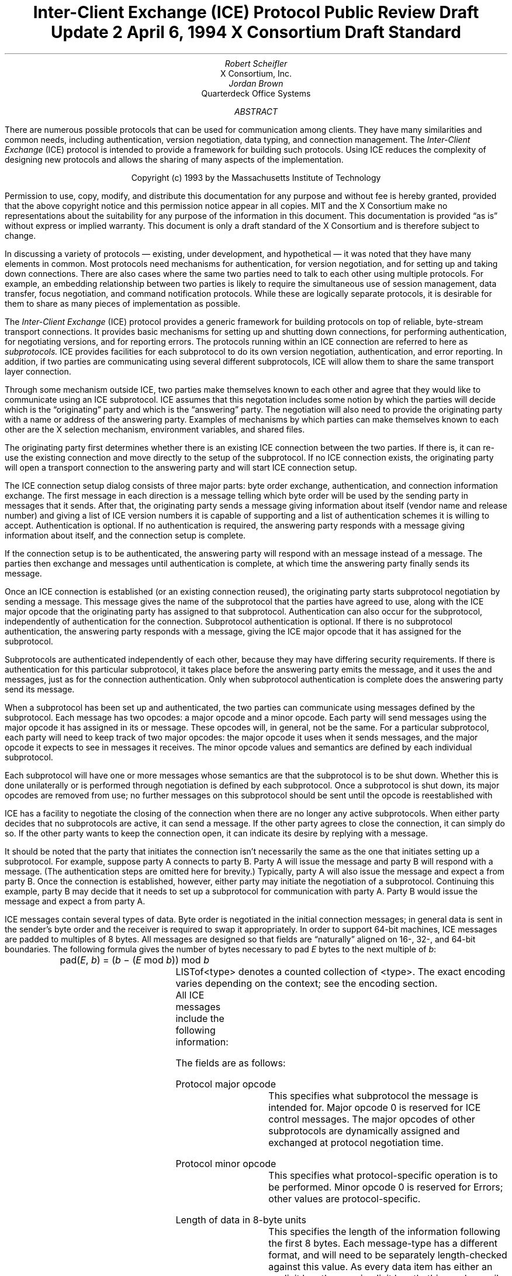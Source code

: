 .\" Use tbl macros.t ice.ms | troff -ms
.\"
.\" TODO:
.\" Think about connector/listener originator/answerer terminology.
.EH ''''
.OH ''''
.EF ''''
.OF ''''
.\"
.\" Disable hyphenation.  I hate it.
.hy 0
.de hy
..
.\" A couple of macros to standardize things and make them
.\" easy to type.
.de Ss	\" Begin state - .Ss <state name>
.KS
.LP
\f7\\$1\fP\^:
.br
..
.de St	\" Transition - .St "condition" message <new state>
.RS
\\$1
.PN \\$2
\(-> \f7\\$3\fP
.RE
..
.de Se	\" End state - .Se
.LP
.KE
..
.de Ms	\" Start message header - .Ms messagename
.sM
.na
.PN \\$1
.RS
..
.de Mf	\" Field in message - .Mf name; types follow on separate line(s)
.\".br
.IP "\fI\\$1\fP\^: " "\w'\fI\\$1\fP\^: 'u"
..
.de Mc	\" Field Continuation - .Mc; description follows on separate line(s)
.br
.\" \h'1i'
..
.de Ma	\" Message addendum - .Ma title; contents follow
.IP "\\$1: " "\w'\\$1: 'u"
..
.de Me	\" End of message header - .Me
.RE
.LP
.ad
.eM
..
.de Es	\" Start Encoding - .Es messagename
.KS
.LP
.nf
.PN \\$1
.ta .2i .5i 2.0i
..
.de Ee	\" End Encoding - .Ee
.fi
.LP
.KE
..
.\" For some reason, my groff doesn't like I.  I've not tried to
.\" figure out why yet.
.ie t \{
.fp 6 CI
.fp 7 C
.fp 8 CB \}
.el \{
.fp 6 B
.fp 7 R
.fp 8 B
\}
.ps 10
.nr PS 10
\&
.TL
\s+2\fBInter-Client Exchange (ICE) Protocol\fP\s-2
.sp
Public Review Draft Update 2
.sp
April 6, 1994
.sp
X Consortium Draft Standard
.AU
Robert Scheifler
.AI
X Consortium, Inc.
.AU
Jordan Brown
.AI
Quarterdeck Office Systems
.AB
.LP
There are numerous possible protocols that can be used for communication
among clients.  They have many similarities and common needs, including 
authentication,
version negotiation,
data typing, and
connection management.  The
.I
Inter-Client Exchange
.R
(ICE) protocol is intended to provide a framework for building such
protocols.  Using ICE reduces the complexity of designing new protocols and
allows the sharing of many aspects of the implementation.
.AE
.LP
.bp
\&
.sp 8
.LP
.DS C
.if n Copyright (c) 1993 by the Massachusetts Institute of Technology
.if t Copyright \(co 1993 by the Massachusetts Institute of Technology
.DE
.sp 3
.LP
Permission to use, copy, modify, and distribute this documentation for
any purpose and without fee is hereby granted, provided that the above
copyright notice and this permission notice appear in all copies.
MIT and the X Consortium make no representations about the suitability
for any purpose
of the information in this document.  This documentation is provided
\*Qas is\*U without express or implied warranty.
This document is only a draft standard of the X Consortium and is therefore
subject to change.
.bp 1
.EH '\fBInter-Client Exchange Protocol\fP''\fBPublic Review Draft\fP'
.OH '\fBInter-Client Exchange Protocol\fP''\fBPublic Review Draft\fP'
.EF ''\fB % \fP''
.OF ''\fB % \fP''
.nH 1 "Purpose and Goals"
.LP
In discussing a variety of protocols \(em existing, under development, and
hypothetical \(em it was noted that they have many elements in common.  Most
protocols need mechanisms for authentication, for
version negotiation,
and for setting up and taking down connections.  There are also
cases where the same two parties need to talk to each other using multiple
protocols.  For example, an embedding relationship between two parties is
likely to require the simultaneous use of session management, data transfer,
focus negotiation, and command notification protocols.  While these are
logically separate protocols, it is desirable for them to share as many
pieces of implementation as possible.
.LP
The
.I
Inter-Client Exchange
.R
(ICE) protocol provides a generic framework for building protocols on top of
reliable, byte-stream transport connections.  It provides basic mechanisms
for setting up and shutting down connections, for performing authentication,
for negotiating
versions,
and for reporting errors.  The
protocols running within an ICE connection are referred to here as
.I subprotocols.
ICE provides facilities for each subprotocol to do its own version
negotiation, authentication, and error reporting.  In addition, if two
parties are communicating using several different subprotocols, ICE will
allow them to share the same transport layer connection.
.nH 1 "Overview of the protocol"
.LP
Through some mechanism outside ICE, two parties make themselves known to
each other and agree that they would like to communicate using an ICE
subprotocol.  ICE assumes that this negotation includes some notion by which
the parties will decide which is the \*Qoriginating\*U party and which is
the \*Qanswering\*U party.  The negotiation will also need to provide the
originating party with a name or address of the answering party.  Examples
of mechanisms by which parties can make themselves known to each other are
the X selection mechanism, environment
variables, and shared files.
.LP
The originating party first determines whether there is an existing ICE
connection between the two parties.  If there is, it can re-use the existing
connection and move directly to the setup of the subprotocol.  If no ICE
connection exists, the originating party will open a transport connection to
the answering party and will start ICE connection setup.
.LP
The ICE connection setup dialog consists of three major parts: byte order
exchange, authentication, and connection information exchange.  The first
message in each direction is a
.PN ByteOrder
message telling which byte order will be used by the sending party in
messages that it sends.  After that, the originating party sends a
.PN ConnectionSetup
message giving information about itself (vendor name and release number) and
giving a list of ICE version numbers it is capable of supporting and a list
of authentication schemes it is willing to accept.  Authentication is
optional.  If no authentication is required, the answering party responds
with a
.PN ConnectionReply
message giving information about itself, and the connection setup is complete.
.LP
If the connection setup is to be authenticated, the answering party will
respond with an
.PN AuthenticationRequired
message instead of a
.PN ConnectionReply
message.  The parties then exchange
.PN AuthenticationReply
and
.PN AuthenticationNextPhase
messages until authentication is complete, at which time the answering party
finally sends its
.PN ConnectionReply
message.
.LP
Once an ICE connection is established (or an existing connection reused),
the originating party starts subprotocol negotiation by sending a
.PN ProtocolSetup
message.  This message gives the name of the subprotocol that the parties
have agreed to use, along with the ICE major opcode that the originating
party has assigned to that subprotocol.  Authentication can also occur for
the subprotocol, independently of authentication for the connection.
Subprotocol authentication is optional.  If there is no subprotocol
authentication, the answering party responds with a
.PN ProtocolReply
message, giving the ICE major opcode that it has assigned
for the subprotocol.
.LP
Subprotocols are authenticated independently of each other, because they may
have differing security requirements.  If there is authentication for this
particular subprotocol, it takes place before the answering party emits the
.PN ProtocolReply
message, and it uses the
.PN AuthenticationRequired ,
.PN AuthenticationReply ,
and
.PN AuthenticationNextPhase
messages, just as for the connection authentication.  Only when subprotocol
authentication is complete does the answering party send its
.PN ProtocolReply
message.
.LP
When a subprotocol has been set up and authenticated, the two parties can
communicate using messages defined by the subprotocol.  Each message has two
opcodes: a major opcode and a minor opcode.  Each party will send messages
using the major opcode it has assigned in its
.PN ProtocolSetup
or
.PN ProtocolReply
message.  These opcodes will, in general, not be the same.  For a particular
subprotocol, each party will need to keep track of two major opcodes: the
major opcode it uses when it sends messages, and the major opcode it expects
to see in messages it receives.  The minor opcode values and semantics are
defined by each individual subprotocol.
.LP
Each subprotocol will have one or more messages whose semantics are that the
subprotocol is to be shut down.  Whether this is done unilaterally or is
performed through negotiation is defined by each subprotocol.  Once a
subprotocol is shut down, its major opcodes are removed from
use; no further messages on this subprotocol should be sent until the
opcode is reestablished with
.PN ProtocolSetup .
.LP
ICE has a facility to negotiate the closing of the connection when there are
no longer any active subprotocols.  When either party decides that no
subprotocols are active, it can send a
.PN WantToClose
message.  If the other party agrees to close the connection, it can simply
do so.  If the other party wants to keep the connection open, it can
indicate its desire by replying with a
.PN NoClose
message.
.\" XXX - Note that it's likely that both parties will WantToClose at once.
.LP
It should be noted that the party that initiates the connection isn't
necessarily the same as the one that initiates setting up a subprotocol.
For example, suppose party A connects to party B.  Party A will issue the
.PN ConnectionSetup
message and party B will respond with a
.PN ConnectionReply
message.  (The authentication steps are omitted here for brevity.)
Typically, party A will also issue the
.PN ProtocolSetup
message and expect a
.PN ProtocolReply
from party B.  Once the connection is established, however, either party may
initiate the negotiation of a subprotocol.  Continuing this example, party B
may decide that it needs to set up a subprotocol for communication with
party A.  Party B would issue the
.PN ProtocolSetup
message and expect a
.PN ProtocolReply
from party A.
.nH 1 "Data Types"
.LP
ICE messages contain several types of data.  Byte order is negotiated in
the initial connection messages; in general data is sent in the sender's
byte order and the receiver is required to swap it appropriately.
In order to support 64-bit machines, ICE messages
are padded to multiples of 8 bytes.  All messages are designed so that
fields are \*Qnaturally\*U aligned on 16-, 32-, and 64-bit boundaries.
The following formula gives the number of bytes necessary 
to pad \fIE\fP bytes to the next multiple of \fIb\fP\^:
.DS
pad(\fIE\fP, \fIb\fP\^) = (\fIb\fP \- (\fIE\fP mod \fIb\fP\^)) mod \fIb\fP
.DE
.nH 2 "Primitive Types"
.LP
.TS H
expand;
lB lB
l lw(3.5i).
_
.sp 6p
Type Name	Description
.sp 6p
_
.sp 6p
.TH
.R
CARD8	8-bit unsigned integer
CARD16	16-bit unsigned integer
CARD32	32-bit unsigned integer
BOOL	T{
.PN False
or
.PN True
T}
LPCE	T{
A character from the X Portable Character Set in Latin Portable Character
Encoding
T}
.sp 6p
_
.TE
.KS
.nH 2 "Complex Types"
.LP
.TS H
expand;
lB lB
l lw(3.5i).
_
.sp 6p
Type Name	Type
.sp 6p
_
.sp 6p
.TH
.R
VERSION	[Major, minor: CARD16]
STRING	LISTofLPCE
.sp 6p
_
.TE
.KE
LISTof<type> denotes a counted collection of <type>.  The exact encoding
varies depending on the context; see the encoding section.
.nH 1 "Message Format"
.LP
All ICE messages include the following information:
.TS H
expand;
cB lB

l lw(3.5i).
_
.sp 6p
Field Type	Description
.sp 6p
_
.sp 6p
.TH
CARD8	protocol major opcode
CARD8	protocol minor opcode
CARD32	length of remaining data in 8-byte units
.sp 6p
_
.TE
.LP
The fields are as follows:
.LP
Protocol major opcode
.RS
This specifies what subprotocol the message is intended for.  Major opcode
0 is reserved for ICE control messages.  The major opcodes of other
subprotocols are dynamically assigned and exchanged at protocol
negotiation time.
.RE
.LP
Protocol minor opcode
.RS
This specifies what protocol-specific operation is to be performed.
Minor opcode 0 is reserved for Errors; other values are protocol-specific.
.RE
.LP
Length of data in 8-byte units
.RS
This specifies the length of the information following the first 8 bytes.
Each message-type has a different format, and will need to be separately
length-checked against this value.  As every data item has either an
explicit length, or an implicit length, this can be easily accomplished.
Messages that have too little or too much data indicate a serious
protocol failure, and should result in a
.PN BadLength
error.
.RE
.nH 1 "Overall Protocol Description"
.LP
Every message sent in a given direction has an implicit sequence number,
starting with 1.  Sequence numbers are global to the connection; independent
sequence numbers are \fInot\fP maintained for each protocol.
.LP
Messages of a given major-opcode (i.e., of a given protocol) must be
responded to (if a response is called for) in order by the receiving party.
Messages from different protocols can be responded to in arbitrary order.
.LP
Minor opcode 0 in every protocol is for reporting errors.  At most one error
is generated per request.  If more than one error condition is encountered
in processing a request, the choice of which error is returned is
implementation-dependent.
.Ms Error
.Mf offending-minor-opcode
CARD8
.Mf severity
.Pn { CanContinue ,
.PN FatalToProtocol ,
.PN FatalToConnection }
.Mf sequence-number
CARD32
.Mf class
CARD16
.Mf value(s)
<dependent on major/minor opcode and class>
.Me
This message is sent to report an error in response to a message
from any protocol.
The
.PN Error
message
exists in all protocol major-opcode spaces; it
is minor-opcode zero in every protocol.  The minor opcode of the
message that caused the error is reported, as well as the sequence
number of that message.
The severity indicates the sender's behavior following
the identification of the error.
.PN CanContinue
indicates the sender is willing to accept additional messages for this
protocol.
.PN FatalToProcotol
indicates the sender is unwilling to accept further messages for this
protocol but that messages for other protocols may be accepted.
.PN FatalToConnection
indicates the sender is unwilling to accept any further
messages for any protocols on the connection.  The sender
is required to conform to specified severity conditions
for generic and ICE (major opcode 0) errors; see Sections 6.1
and 6.2.
The class defines the generic class of
error.  Classes are specified separately for each protocol (numeric
values can mean different things in different protocols).  The error
values, if any, and their types vary with the specific error class
for the protocol.
.LP
.\" XXX
.\" (Asynchronous errors \(em errors not associated with a previous
.\" message???  If so, offending-minor and sequence = 0.)
.nH 1 "ICE Control Subprotocol \(em Major Opcode 0"
.LP
Each of the ICE control opcodes is described below.
Most of the messages have additional information included beyond the
description above.  The additional information is appended to the message
header and
the length field is computed accordingly.
.LP
In the following message descriptions, \*QExpected errors\*U indicates
errors that may occur in the normal course of events.  Other errors
(in particular
.PN BadMajor ,
.PN BadMinor ,
.PN BadState ,
.PN BadLength ,
.PN BadValue ,
.PN ProtocolDuplicate ,
and
.PN MajorOpcodeDuplicate )
might occur, but generally indicate a serious implementation failure on
the part of the
errant
peer.
.Ms ByteOrder
.Mf byte-order
.Pn { MSBfirst ,
.PN LSBfirst }
.Me
Both parties must send this message before sending any other,
including errors.  This message specifies the byte order that
will be used on subsequent messages sent by this party.
.LP
Note:  If the receiver detects an error in this message,
it must be sure to send its own
.PN ByteOrder
message before sending the
.PN Error .
.Ms ConnectionSetup
.Mf versions
LISTofVERSION
.Mf must-authenticate
BOOL
.Mf authentication-protocol-names
LISTofSTRING
.Mf vendor
STRING
.Mf release
STRING
.LP
.Ma "Responses"
.PN ConnectionReply ,
.PN AuthenticationRequired .
(See note)
.Ma "Expected errors"
.PN NoVersion ,
.PN SetupFailed ,
.PN NoAuthentication ,
.PN AuthenticationRejected ,
.Mc
.PN AuthenticationFailed .
.Me
The party that initiates the connection
(the
one that does the \*Qconnect()\*U)
must send this
message
as the second message (after
.PN ByteOrder )
on startup.
.LP
Versions gives a list, in decreasing order of preference, of the
protocol versions this party is capable of speaking.  This document
specifies major version 1, minor version 0.
.LP
If must-authenticate is
.PN True ,
the initiating party demands authentication; the accepting party \fImust\fP
pick an authentication scheme and use it.  In this case, the only valid
response is
.PN AuthenticationRequired .
.LP
If must-authenticate is
.PN False ,
the accepting party may choose an authentication mechanism, use a
host-address-based authentication scheme, or skip authentication.
When must-authenticate is
.PN False ,
.PN ConnectionReply
and
.PN AuthenticationRequired
are both valid responses.  If a host-address-based authentication scheme is
used,
.PN AuthenticationRejected
and
.PN AuthenticationFailed
errors are possible.
.LP
Authentication-protocol-names  specifies a (possibly null, if
must-authenticate is
.PN False )
list of authentication protocols the party is willing to perform.  If
must-authenticate is
.PN True ,
presumably the party will offer only authentication mechanisms
allowing mutual authentication.
.LP
Vendor gives the name of the vendor of this ICE implementation.
.LP
Release gives the release identifier of this ICE implementation.
.LP
.Ms AuthenticationRequired
.Mf authentication-protocol-index
CARD8
.Mf data
<specific to authentication protocol>
.LP
.Ma "Response"
.PN AuthenticationReply .
.Ma "Expected errors"
.PN AuthenticationRejected ,
.PN AuthenticationFailed .
.Me
This message is sent in response to a
.PN ConnectionSetup
or
.PN ProtocolSetup
message to specify that authentication is to be done and what authentication
mechanism is to be used.
.LP
The authentication protocol is specified by a 0-based index into the list
of names given in the
.PN ConnectionSetup
or
.PN ProtocolSetup .
Any protocol-specific data that might be required is also sent.
.Ms AuthenticationReply
.Mf data
<specific to authentication protocol>
.LP
.Ma "Responses"
.PN AuthenticationNextPhase ,
.PN ConnectionReply ,
.PN ProtocolReply .
.Ma "Expected errors"
.PN AuthenticationRejected ,
.PN AuthenticationFailed ,
.PN SetupFailed .
.Me
This message is sent in response to an
.PN AuthenticationRequired
or
.PN AuthenticationNextPhase
message, to
supply authentication data as defined by the authentication protocol
being used.
.LP
Note that this message is sent by the party that initiated the current
negotiation \(em the party that sent the
.PN ConnectionSetup
or
.PN ProtocolSetup
message.
.LP
.PN AuthenticationNextPhase
indicates that more is to be done to complete the authentication.
If the authentication is complete,
.PN ConnectionReply
is appropriate if the current authentication handshake is the result of a
.PN ConnectionSetup ,
and a
.PN ProtocolReply
is appropriate if it is the result of a
.PN ProtocolSetup .
.Ms AuthenticationNextPhase
.Mf data
<specific to authentication protocol>
.LP
.Ma "Response"
.PN AuthenticationReply .
.Ma "Expected errors"
.PN AuthenticationRejected ,
.PN AuthenticationFailed .
.Me
This message is sent in response to an
.PN AuthenticationReply
message, to supply authentication data as defined by the authentication
protocol being used.
.Ms ConnectionReply
.Mf version-index
CARD8
.Mf vendor
STRING
.Mf release
STRING
.Me
This message is sent in response to a
.PN ConnectionSetup
or
.PN AuthenticationReply
message to indicate that the authentication handshake is complete.
.LP
Version-index gives a 0-based index into the list of versions offered in
the
.PN ConnectionSetup
message; it specifies the version of the ICE protocol that both parties
should speak for the duration of the connection.
.LP
Vendor gives the name of the vendor of this ICE implementation.
.LP
Release gives the release identifier of this ICE implementation.
.Ms ProtocolSetup
.Mf protocol-name
STRING
.Mf major-opcode
CARD8
.Mf versions
LISTofVERSION
.Mf vendor
STRING
.Mf release
STRING
.Mf must-authenticate
BOOL
.Mf authentication-protocol-names
LISTofSTRING
.LP
.Ma "Responses"
.PN AuthenticationRequired ,
.PN ProtocolReply .
.Ma "Expected errors"
.PN UnknownProtocol ,
.PN NoVersion ,
.PN SetupFailed ,
.PN NoAuthentication ,
.Mc
.PN AuthenticationRejected ,
.PN AuthenticationFailed .
.Me
This message is used to initiate negotiation of
a protocol and establish any authentication
specific to it.
.LP
Protocol-name gives the name of the protocol the party wishes
to speak.
.LP
Major-opcode gives the opcode that the party will use in messages
it sends.
.LP
Versions gives a list of version numbers, in decreasing order of
preference, that the party is willing to speak.
.LP
Vendor and release are identification strings with semantics defined
by the specific protocol being negotiated.
.LP
If must-authenticate is
.PN True ,
the initiating party demands authentication; the accepting party \fImust\fP
pick an authentication scheme and use it.  In this case, the only valid
response is
.PN AuthenticationRequired .
.LP
If must-authenticate is
.PN False ,
the accepting party may choose an authentication mechanism, use a
host-address-based authentication scheme, or skip authentication.
When must-authenticate is
.PN False ,
.PN ProtocolReply
and
.PN AuthenticationRequired
are both valid responses.  If a host-address-based authentication scheme is
used,
.PN AuthenticationRejected
and
.PN AuthenticationFailed
errors are possible.
.LP
Authentication-protocol-names  specifies a (possibly null, if
must-authenticate is
.PN False )
list of authentication protocols the party is willing to perform.  If
must-authenticate is
.PN True ,
presumably the party will offer only authentication mechanisms
allowing mutual authentication.
.Ms ProtocolReply
.Mf major-opcode
CARD8
.Mf version-index
CARD8
.Mf vendor
STRING
.Mf release
STRING
.Me
This message is sent in response to a
.PN ProtocolSetup
or
.PN AuthenticationReply
message to indicate that the authentication handshake is complete.
.LP
Major-opcode gives the opcode that this party will use in
messages that it sends.
.LP
Version-index gives a 0-based index into the list of versions offered in the
.PN ProtocolSetup
message; it specifies the version of the protocol that both
parties should speak for the duration of the connection.
.LP
Vendor and release are identification strings with semantics defined
by the specific protocol being negotiated.
.LP
.Ms Ping
.Ma "Response"
.PN PingReply .
.Me
This message is used to test if the connection is still functioning.
.Ms PingReply
.Me
This message is sent in response to a
.PN Ping
message, indicating that the connection is still functioning.
.Ms WantToClose
.Ma "Responses"
.PN WantToClose ,
.PN NoClose ,
.PN ProtocolSetup .
.Me
This message is used to initiate a possible close of the connection.
The sending party has noticed that, as a result of mechanisms specific
to each protocol, there are no active
protocols
left.
There are
four possible scenarios arising from this request:
.IP (1) 5
The receiving side noticed too, and has already sent a
.PN WantToClose .
On receiving a
.PN WantToClose
while already attempting to shut down, each party should simply close the
connection.
.IP (2)
The receiving side hasn't noticed, but agrees.  It closes
the connection.
.IP (3)
The receiving side has a
.PN ProtocolSetup
\*Qin flight,\*U in which case it is to ignore
.PN WantToClose
and the party sending
.PN WantToClose
is to abandon the shutdown attempt when it receives the
.PN ProtocolSetup .
.IP (4)
The receiving side wants the connection kept open for some
reason not specified by the ICE protocol, in which case it
sends
.PN NoClose .
.LP
See the state transition diagram for additional information.
.Ms NoClose
.Me
This message is sent in response to a
.PN WantToClose
message to indicate that the responding
party does not want the connection closed at
this time.  The receiving party should not close the
connection.  Either party may again initiate
.PN WantToClose
at some future time.
.nH 2 "Generic Error Classes"
.LP
These errors should be used by all protocols, as applicable.
For ICE (major opcode 0),
.PN FatalToProtocol
should
be interpreted as
.PN FatalToConnection.
.Ms BadMinor
.Mf offending-minor-opcode
<any>
.Mf severity
.PN FatalToProtocol
or
.PN CanContinue
(protocol's discretion)
.Mf values
(none)
.Me
Received a message with an unknown minor opcode.
.Ms BadState
.Mf offending-minor-opcode
<any>
.Mf severity
.PN FatalToProtocol
or
.PN CanContinue
(protocol's discretion)
.Mf values
(none)
.Me
Received a message with a valid minor opcode which is not appropriate
for the current state of the protocol.
.Ms BadLength
.Mf offending-minor-opcode
<any>
.Mf severity
.PN FatalToProtocol
or
.PN CanContinue
(protocol's discretion)
.Mf values
(none)
.Me
Received a message with a bad length.  The length of the message is
longer or shorter than required to contain the data.
.Ms BadValue
.Mf offending-minor-opcode
<any>
.Mf severity
.PN CanContinue
.Mf values
CARD32 Byte offset to offending value in offending message
.Mc
CARD32 Length of offending value
.Mc
<varies> Offending value
.Me
Received a message with a bad value specified.
.nH 2 "ICE Error Classes"
.LP
These errors are all major opcode 0 errors.
.Ms BadMajor
.Mf offending-minor-opcode
<any>
.Mf severity
.PN CanContinue
.Mf values
CARD8 Opcode
.Me
The opcode given is not one that has been registered.
.Ms NoAuthentication
.Mf offending-minor-opcode
.PN ConnectionSetup ,
.PN ProtocolSetup
.Mf severity
.PN ConnectionSetup
\(->
.PN FatalToConnection
.Mc
.PN ProtocolSetup
\(->
.PN FatalToProtocol
.Mf values
(none)
.Me
None of the authentication protocols offered are available.
.Ms NoVersion
.Mf offending-minor-opcode
.PN ConnectionSetup ,
.PN ProtocolSetup
.Mf severity
.PN ConnectionSetup
\(->
.PN FatalToConnection
.Mc
.PN ProtocolSetup
\(->
.PN FatalToProtocol
.Mf values
(none)
.Me
None of the protocol versions offered are available.
.\" .Ms SetupFailed
.sM
.na
.PN SetupFailed
.RS
.Mf offending-minor-opcode
.PN ConnectionSetup ,
.PN ProtocolSetup ,
.PN AuthenticationReply
.Mf severity
.PN ConnectionSetup
\(->
.PN FatalToConnection
.Mc
.PN ProtocolSetup
\(->
.PN FatalToProtocol
.Mc
.PN AuthenticationReply
\(->
.PN FatalToConnection
if authenticating a connection, otherwise
.PN FatalToProtocol
.Mf values
STRING reason
.Me
The sending side is unable to accept the
new connection or new protocol for a reason other than authentication
failure.  Typically this error will be a result of inability to allocate
additional resources on the sending side.  The reason field will give a
human-interpretable message providing further detail on the type of failure.
.br
.Ms AuthenticationRejected
.Mf offending-minor-opcode
.PN AuthenticationReply ,
.PN AuthenticationRequired ,
.br
.PN AuthenticationNextPhase
.Mf severity
.PN FatalToProtocol
.Mf values
STRING reason
.Me
Authentication rejected.  The peer has failed to properly
authenticate itself.
The reason field will give a human-interpretable message
providing further detail.
.Ms AuthenticationFailed
.Mf offending-minor-opcode
.PN AuthenticationReply ,
.PN AuthenticationRequired ,
.br
.PN AuthenticationNextPhase
.Mf severity
.PN FatalToProtocol
.Mf values
STRING reason
.Me
Authentication failed.
.PN AuthenticationFailed
does not imply that the authentication was rejected, as
.PN AuthenticationRejected
does.  Instead it means that the sender was unable to complete
the authentication for some other reason.  (For instance, it
may have been unable to contact an authentication server.)
The reason field will give a human-interpretable message
providing further detail.
.Ms ProtocolDuplicate
.Mf offending-minor-opcode
.PN ProtocolSetup
.Mf severity
.PN FatalToProtocol
(but see note)
.Mf values
STRING protocol name
.Me
The protocol name was already registered.  This is fatal to
the \*Qnew\*U protocol being set up by
.PN ProtocolSetup ,
but it does not affect the existing registration.
.Ms MajorOpcodeDuplicate
.Mf offending-minor-opcode
.PN ProtocolSetup
.Mf severity
.PN FatalToProtocol
(but see note)
.Mf values
CARD8 opcode
.Me
The major opcode specified was already registered.  This is
fatal to the \*Qnew\*U protocol being set up by
.PN ProtocolSetup ,
but it does not affect the existing registration.
.Ms UnknownProtocol
.Mf offending-minor-opcode
.PN ProtocolSetup
.Mf severity
.PN FatalToProtocol
.Mf values
STRING protocol name
.Me
The protocol specified is not supported.
.nH 1 "State Diagrams"
.LP
Here are the state diagrams for the party that initiates the connection:
.Ss start
.\" .St "connect to other end, send" ConnectionSetup conn_wait
.RS
connect to other end, send
.PN ByteOrder ,
.PN ConnectionSetup
\(-> \f7conn_wait\fP
.RE
.Se
.Ss conn_wait
.St "receive" ConnectionReply stasis
.St "receive" AuthenticationRequired conn_auth1
.St "receive" Error quit
.St "receive <other>, send" Error quit
.Se
.Ss conn_auth1
.St "if good auth data, send" AuthenticationReply conn_auth2
.St "if bad auth data, send" Error quit
.Se
.Ss conn_auth2
.St "receive" ConnectionReply stasis
.St "receive" AuthenticationNextPhase conn_auth1
.St "receive" Error quit
.St "receive <other>, send" Error quit
.Se
Here are top-level state transitions for the party that accepts connections.
.Ss listener
.\" .St "accept connection" "" init_wait
.RS
accept connection \(-> \f7init_wait\fP
.RE
.Se
.Ss init_wait
.\" .St "receive ByteOrder, ConnectionSetup" auth_ask
.RS
receive
.PN ByteOrder ,
.PN ConnectionSetup
\(-> \f7auth_ask\fP
.RE
.St "receive <other>, send" Error quit
.Se
.Ss auth_ask
.\" .St "send ByteOrder, ConnectionReply" stasis
.RS
send
.PN ByteOrder ,
.PN ConnectionReply
\(-> \f7stasis\fP
.RE
.St "send" AuthenticationRequired auth_wait
.St "send" Error quit
.Se
.Ss auth_wait
.St "receive" AuthenticationReply auth_check
.St "receive <other>, send" Error quit
.Se
.Ss auth_check
.St "if no more auth needed, send" ConnectionReply stasis
.St "if good auth data, send" AuthenticationNextPhase auth_wait
.St "if bad auth data, send" Error quit
.Se
Here are the top-level state transitions for all parties after the initial
connection establishment subprotocol.
.LP
Note:  this is not quite the truth for branches out from stasis, in
that multiple conversations can be interleaved on the connection.
.Ss stasis
.St "send" ProtocolSetup proto_wait
.St "receive" ProtocolSetup proto_reply
.St "send" Ping ping_wait
.\" .St "receive Ping, send PingReply" stasis
.RS
receive
.PN Ping ,
send
.PN PingReply
\(-> \f7stasis\fP
.RE
.St "receive" WantToClose shutdown_attempt
.St "receive <other>, send" Error stasis
.St "all protocols shut down, send" WantToClose close_wait
.Se
.Ss proto_wait
.St "receive" ProtocolReply stasis
.St "receive" AuthenticationRequired give_auth1
.\" .St "receive Error, give up on this protocol" stasis
.RS
receive
.PN Error ,
give up on this protocol \(-> \f7stasis\fP
.RE
.St "receive" WantToClose proto_wait
.Se
.Ss give_auth1
.St "if good auth data, send" AuthenticationReply give_auth2
.\" .St "if bad auth data, send Error, give up on this protocol" stasis
.RS
if bad auth data, send
.PN Error ,
give up on this protocol \(-> \f7stasis\fP
.RE
.St "receive" WantToClose give_auth1
.Se
.Ss give_auth2
.St "receive" ProtocolReply stasis
.St "receive" AuthenticationNextPhase give_auth1
.\" .St "receive Error, give up on this protocol" stasis
.RS
receive
.PN Error ,
give up on this protocol \(-> \f7stasis\fP
.RE
.St "receive" WantToClose give_auth2
.Se
.Ss proto_reply
.St "send" ProtocolReply stasis
.St "send" AuthenticationRequired take_auth1
.\" .St "send Error, give up on this protocol" stasis
.RS
send
.PN Error ,
give up on this protocol \(-> \f7stasis\fP
.RE
.Se
.Ss take_auth1
.St "receive" AuthenticationReply take_auth2
.\" .St "receive Error, give up on this protocol" stasis
.RS
receive
.PN Error ,
give up on this protocol \(-> \f7stasis\fP
.RE
.Se
.Ss take_auth2
.\" .St "if good auth data" take_auth3
.RS
if good auth data \(-> \f7take_auth3\fP
.RE
.\" .St "if bad auth data, send Error, give up on this protocol" stasis
.RS
if bad auth data, send
.PN Error ,
give up on this protocol \(-> \f7stasis\fP
.RE
.Se
.Ss take_auth3
.St "if no more auth needed, send" ProtocolReply stasis
.St "if good auth data, send" AuthenticationNextPhase take_auth1
.\" .St "if bad auth data, send Error, give up on this protocol" stasis
.RS
if bad auth data, send
.PN Error ,
give up on this protocol \(-> \f7stasis\fP
.RE
.Se
.Ss ping_wait
.St "receive" PingReply stasis
.Se
.Ss quit
.RS
\(-> close connection
.RE
.Se
Here are the state transitions for shutting down the connection:
.Ss shutdown_attempt
.St "if want to stay alive anyway, send" NoClose stasis
.\" .St "else" quit
.RS
else \(-> \f7quit\fP
.RE
.Se
.Ss close_wait
.St "receive" ProtocolSetup proto_reply
.St "receive" NoClose stasis
.St "receive" WantToClose quit
.\" .St "connection close" quit
.RS
connection close \(-> \f7quit\fP
.RE
.Se
.nH 1 "Protocol Encoding"
.LP
In the encodings below, the first column is the number of bytes occupied.
The second column is either the type (if the value is variable) or the
actual value.  The third column is the description of the value (e.g.,
the parameter name).  Receivers must ignore bytes that are designated
as unused or pad bytes.
.LP
This document describes major version 1, minor version 0 of the ICE protocol.
.LP
LISTof<type> indicates some number of repetitions of <type>, with no
additional padding.  The number of repetitions must be specified elsewhere
in the message.
.KS
.nH 2 "Primitive Types"
.LP
.TS H
expand;
lB lB lB
l l lw(3.5i).
_
.sp 6p
Type Name	Length (bytes)	Description
.sp 6p
_
.sp 6p
.TH
.R
CARD8	1	8-bit unsigned integer
CARD16	2	16-bit unsigned integer
CARD32	4	32-bit unsigned integer
LPCE	1	T{
A character from the X Portable Character Set in Latin Portable Character
Encoding
T}
.sp 6p
_
.TE
.KE
.KS
.nH 2 "Enumerations"
.LP
.TS H
expand;
lB lB lB
l l lw(3.5i).
_
.sp 6p
Type Name	Value	Description
.sp 6p
_
.sp 6p
.TH
.R
BOOL	0	T{
.PN False
T}
	1	T{
.PN True
T}
.sp 6p
_
.TE
.KE
.KS
.nH 2 "Compound Types"
.LP
.TS H
expand;
lB lB lB lB
l l l lw(3.5i).
_
.sp 6p
Type Name	Length (bytes)	Type	Description
.sp 6p
_
.sp 6p
.TH
.R
VERSION
	2	CARD16	Major version number
	2	CARD16	Minor version number
STRING
	2	CARD16	length of string in bytes
	n	LISTofLPCE	string
	p		unused, p = pad(n+2, 4)
.sp 6p
_
.TE
.KE
.ne 6
.nH 2 "ICE Minor opcodes"
.LP
.RS
.TS
lB cB
l n.
_
.sp 6p
Message Name	Encoding
.sp 6p
_
.sp 6p
Error	0
ByteOrder	1
ConnectionSetup	2
AuthenticationRequired	3
AuthenticationReply	4
AuthenticationNextPhase	5
ConnectionReply	6
ProtocolSetup	7
ProtocolReply	8
Ping	9
PingReply	10
WantToClose	11
NoClose	12
.sp 6p
_
.TE
.RE
.\" XXX - This is hokey, but I don't think you can nest .KS/.KE.
.ne 12
.nH 2 "Message Encoding"
.LP
.Es Error
	1	CARD8	major-opcode
	1	0	Error
	2	CARD16	class
	4	(n+p)/8+1	length
	1	CARD8	offending-minor-opcode
	1		severity:
		0	   CanContinue
		1	   FatalToProtocol
		2	   FatalToConnection
	2		unused
	4	CARD32	sequence number of erroneous message
	n	<varies>	value(s)
	p		pad, p = pad(n,8)
.Ee
.Es ByteOrder
	1	0	ICE
	1	1	ByteOrder
	1		byte-order:
		0	   LSBfirst
		1	   MSBfirst
	1		unused
	4	0	length
.Ee
.Es ConnectionSetup
	1	0	ICE
	1	2	ConnectionSetup
	1	CARD8	Number of versions offered
	1	CARD8	Number of authentication protocol names offered
	4	(i+j+k+m+p)/8+1	length
	1	BOOL	must-authenticate
	7		unused
	i	STRING	vendor
	j	STRING	release
	k	LISTofSTRING	authentication-protocol-names
	m	LISTofVERSION	version-list
	p		unused, p = pad(i+j+k+m,8)
.Ee
.Es AuthenticationRequired
	1	0	ICE
	1	3	AuthenticationRequired
	1	CARD8	authentication-protocol-index
	1		unused
	4	(n+p)/8+1	length    
	2	n	length of authentication data
	6		unused
	n	<varies>	data
	p		unused, p = pad(n,8)
.Ee
.Es AuthenticationReply
	1	0	ICE
	1	4	AuthenticationReply
	2		unused
	4	(n+p)/8+1	length
	2	n	length of authentication data
	6		unused
	n	<varies>	data
	p		unused, p = pad(n,8)
.Ee
.Es AuthenticationNextPhase
	1	0	ICE
	1	5	AuthenticationNextPhase
	2		unused
	4	(n+p)/8+1	length
	2	n	length of authentication data
	6		unused
	n	<varies>	data
	p		unused, p = pad(n,8)
.Ee
.Es ConnectionReply
	1	0	ICE
	1	6	ConnectionReply
	1	CARD8	version-index
	1		unused
	4	(i+j+p)/8	length
	i	STRING	vendor
	j	STRING	release
	p		unused, p = pad(i+j,8)
.Ee
.Es ProtocolSetup
	1	0	ICE
	1	7	ProtocolSetup
	1	CARD8	major-opcode
	1	BOOL	must-authenticate
	4	(i+j+k+m+n+p)/8+1	length
	1	CARD8	Number of versions offered
	1	CARD8	Number of authentication protocol names offered
	6		unused
	i	STRING	protocol-name
	j	STRING	vendor
	k	STRING	release
	m	LISTofSTRING	authentication-protocol-names
	n	LISTofVERSION	version-list
	p		unused, p = pad(i+j+k+m+n,8)
.Ee
.Es ProtocolReply
	1	0	ICE
	1	8	ProtocolReply
	1	CARD8	version-index
	1	CARD8	major-opcode
	4	(i+j+p)/8	length
	i	STRING	vendor
	j	STRING	release
	p		unused, p = pad(i+j, 8)
.Ee
.Es Ping
	1	0	ICE
	1	9	Ping
	2	0	unused
	4	0	length
.Ee
.Es PingReply
	1	0	ICE
	1	10	PingReply
	2	0	unused
	4	0	length
.Ee
.Es WantToClose
	1	0	ICE
	1	11	WantToClose
	2	0	unused
	4	0	length
.Ee
.Es NoClose
	1	0	ICE
	1	12	NoClose
	2	0	unused
	4	0	length
.Ee
.nH 2 "Error Class Encoding"
.LP
Generic errors have classes in the range 0x8000\-0xFFFF, and
subprotocol-specific errors are in the range 0x0000\-0x7FFF.
.nH 3 "Generic Error Class Encoding"
.LP
.TS
lB cB
l n.
_
.sp 6p
Class	Encoding
.sp 6p
_
.sp 6p
BadMinor	0x8000
BadState	0x8001
BadLength	0x8002
BadValue	0x8003
.sp 6p
_
.TE
.nH 3 "ICE-specific Error Class Encoding"
.LP
.TS
lB cB
l n.
_
.sp 6p
Class	Encoding
.sp 6p
_
.sp 6p
BadMajor	0
NoAuthentication	1
NoVersion	2
SetupFailed	3
AuthenticationRejected	4
AuthenticationFailed	5
ProtocolDuplicate	6
MajorOpcodeDuplicate	7
UnknownProtocol	8
.sp 6p
_
.TE
.YZ 3
